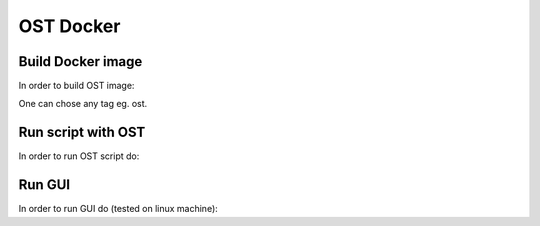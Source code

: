 OST Docker
==========

Build Docker image
------------------

In order to build OST image:

.. code-block::
    cd <OST ROOT>/docker
    (sudo) docker build --tag <TAG> .

One can chose any tag eg. ost.

Run script with OST
-------------------

In order to run OST script do:

.. code-block::
    (sudo) docker run --rm -v <PATH TO SCRIPT DIR>:/home <IMAGE NAME> /home/<SCRIPT NAME> [OPTIONS]

Run GUI
-------

In order to run GUI do (tested on linux machine):

.. code-block::
    xhost +local:docker
    (sudo) docker run -ti --rm -e DISPLAY=$DISPLAY -v /tmp/.X11-unix:/tmp/.X11-unix --entrypoint dng <IMAGE NAME>
